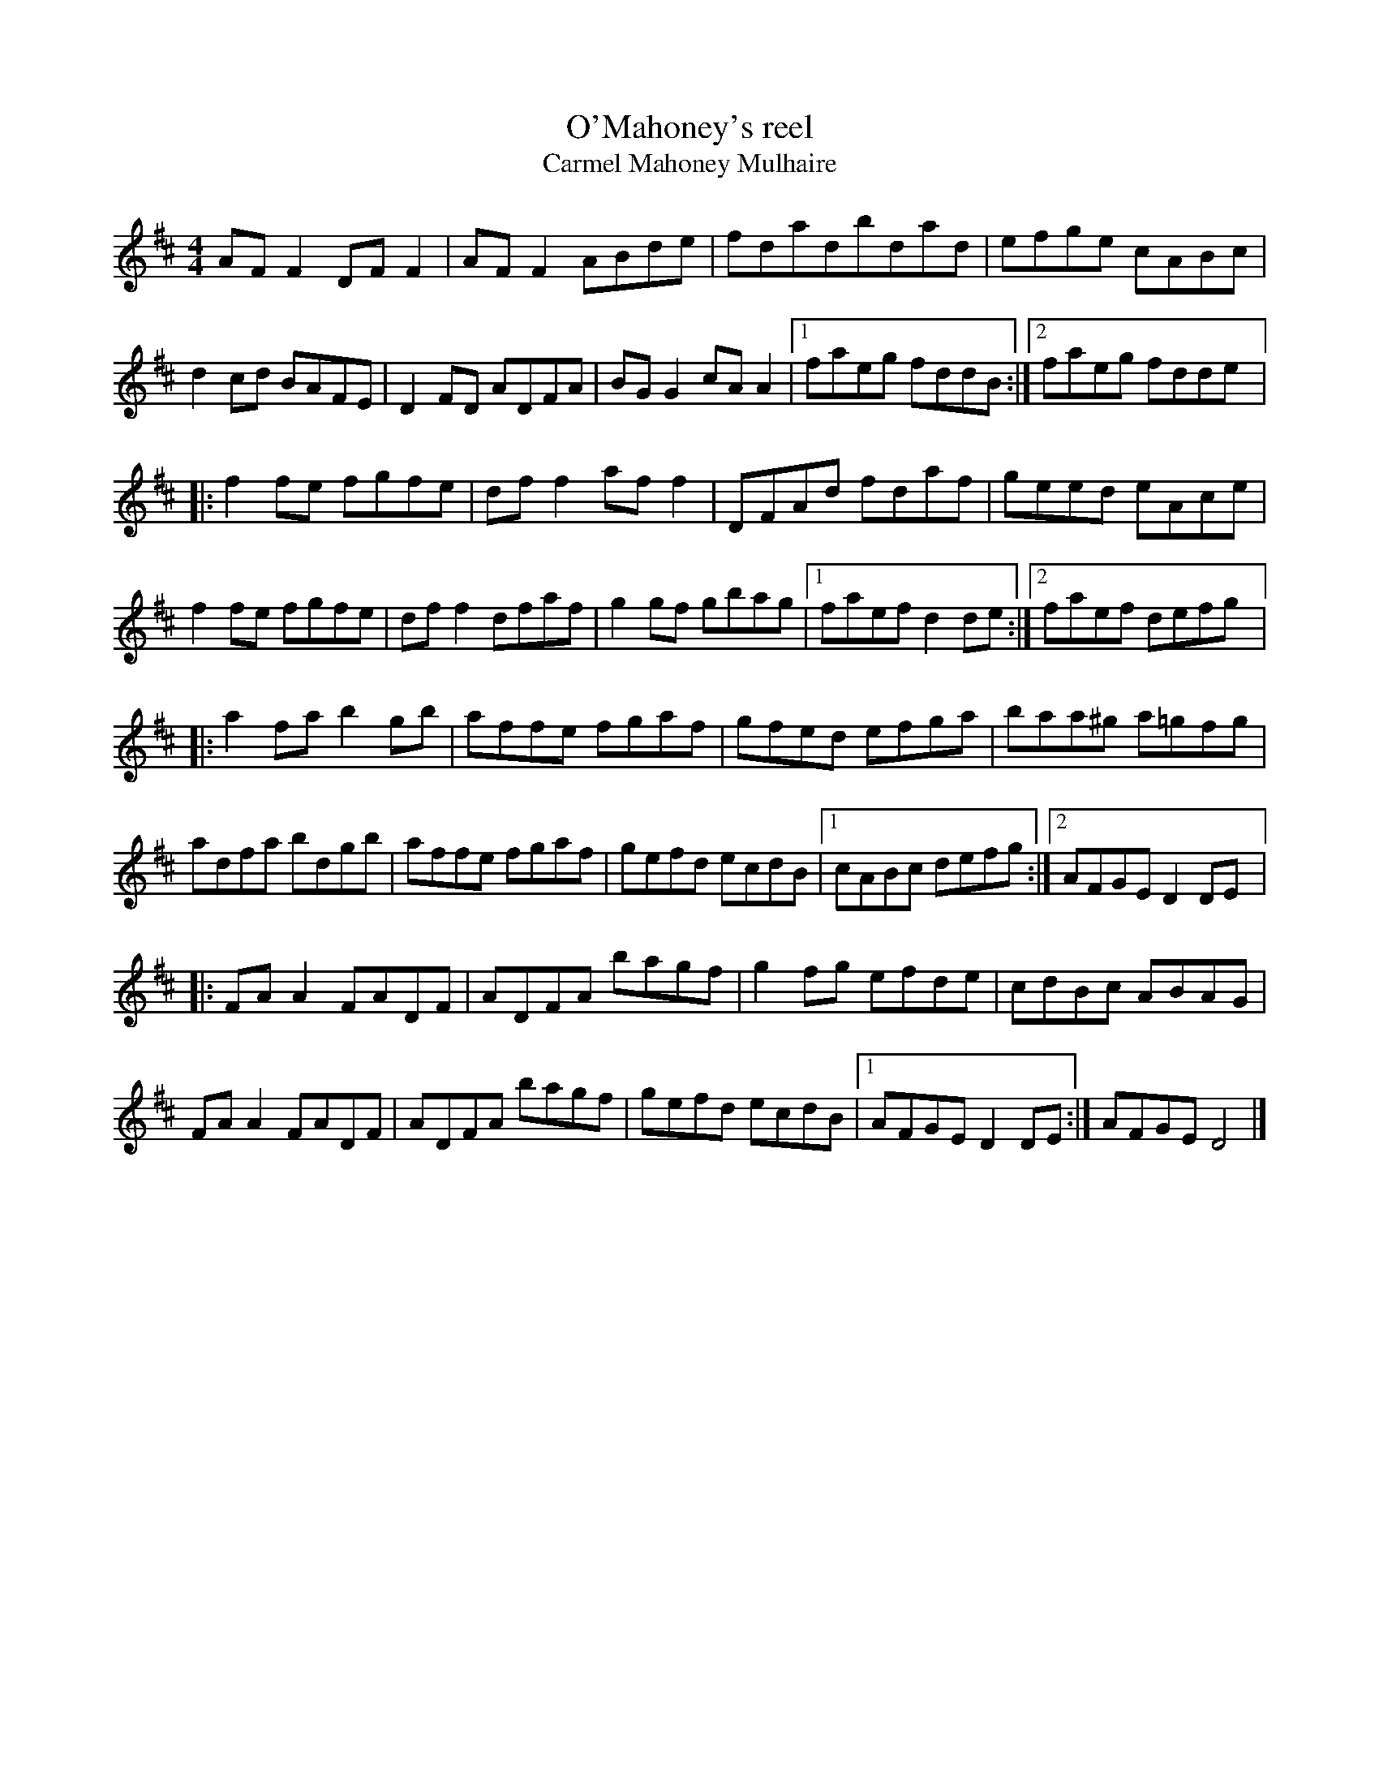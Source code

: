 X:209
T:O'Mahoney's reel
T:Carmel Mahoney Mulhaire
R:reel
M:4/4
L:1/8
K:D
AFF2 DFF2 | AFF2 ABde | fdadbdad |  efge cABc |
d2cd BAFE | D2FD ADFA | BGG2 cAA2 |1 faeg fddB :|2 faeg fdde |:
f2fe fgfe | dff2 aff2 | DFAd fdaf | geed eAce |
f2fe fgfe | dff2 dfaf | g2gf gbag |1 faef d2de :|2 faef defg |:
a2fa b2gb | affe fgaf | gfed efga | baa^g a=gfg |
adfa bdgb | affe fgaf | gefd ecdB |1 cABc defg :|2 AFGE D2DE |:
FAA2 FADF | ADFA bagf | g2fg efde | cdBc ABAG |
FAA2 FADF | ADFA bagf | gefd ecdB |1 AFGE D2DE :| AFGE D4 |]
